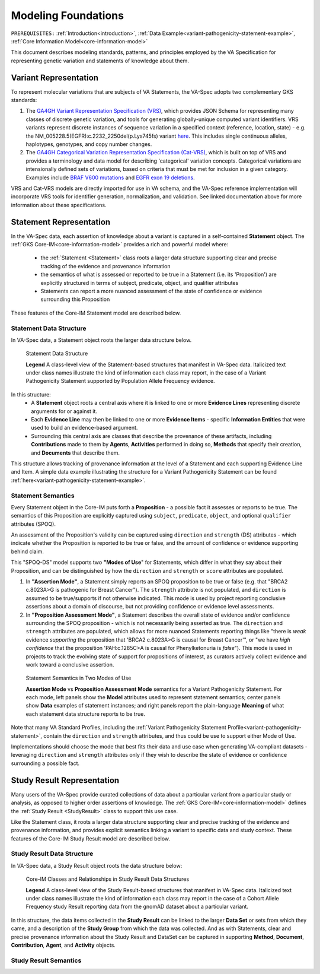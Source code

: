 .. _modeling-foundations:

Modeling Foundations
!!!!!!!!!!!!!!!!!!!!

``PREREQUISITES:`` :ref:`Introduction<introduction>`, :ref:`Data Example<variant-pathogenicity-statement-example>`, :ref:`Core Information Model<core-information-model>`

This document describes modeling standards, patterns, and principles employed by the VA Specification for representing genetic variation and statements of knowledge about them. 

Variant Representation
@@@@@@@@@@@@@@@@@@@@@@
To represent molecular variations that are subjects of VA Statements, the VA-Spec adopts two complementary GKS standards:

#. The `GA4GH Variant Representation Specification (VRS) <https://vrs.ga4gh.org/en/latest/index.html>`_, which provides JSON Schema for representing many classes of discrete genetic variation, and tools for generating globally-unique computed variant identifiers. VRS variants represent discrete instances of sequence variation in a specified context (reference, location, state) - e.g. the NM_005228.5(EGFR):c.2232_2250del(p.Lys745fs) variant `here <https://www.ncbi.nlm.nih.gov/clinvar/variation/177787/>`_. This includes single continuous alleles, haplotypes, genotypes, and copy number changes.

#. The `GA4GH Categorical Variation Representation Specification (Cat-VRS) <https://github.com/ga4gh/cat-vrs?tab=readme-ov-file>`_, which is built on top of VRS and provides a terminology and data model for describing 'categorical' variation concepts. Categorical variations are intensionally defined sets of variations, based on criteria that must be met for inclusion in a given category. Examples include `BRAF V600 mutations <https://civicdb.org/molecular-profiles/17/summary>`_ and `EGFR exon 19 deletions <https://civicdb.org/molecular-profiles/133/summary>`_. 

VRS and Cat-VRS models are directly imported for use in VA schema, and the VA-Spec reference implementation will incorporate VRS tools for identifier generation, normalization, and validation. See linked documentation above for more information about these specifications.  

Statement Representation
@@@@@@@@@@@@@@@@@@@@@@@@

In the VA-Spec data, each assertion of knowledge about a variant is captured in a self-contained **Statement** object. The :ref:`GKS Core-IM<core-information-model>` provides a rich and powerful model where:

 * the :ref:`Statement <Statement>` class roots a larger data structure supporting clear and precise tracking of the evidence and provenance information
 * the semantics of what is assessed or reported to be true in a Statement (i.e. its 'Proposition') are explicitly structured in terms of subject, predicate, object, and qualifier attributes
 * Statements can report a more nuanced assessment of the state of confidence or evidence surrounding this Proposition

These features of the Core-IM Statement model are described below. 

Statement Data Structure
$$$$$$$$$$$$$$$$$$$$$$$$

In VA-Spec data, a Statement object roots the larger data structure below.

.. core-im-statement-data-structure:

.. figure:: images/core-im-statement-data-structure.png

   Statement Data Structure

   **Legend** A class-level view of the Statement-based structures that manifest in VA-Spec data. Italicized text under class names illustrate the kind of information each class may report, in the case of a Variant Pathogenicity Statement supported by Population Allele Frequency evidence.

In this structure:
 * A **Statement** object roots a central axis where it is linked to one or more **Evidence Lines** representing discrete arguments for or against it.
 * Each **Evidence Line** may then be linked to one or more **Evidence Items** - specific **Information Entities** that were used to build an evidence-based argument. 
 * Surrounding this central axis are classes that describe the provenance of these artifacts, including **Contributions** made to them by **Agents**, **Activities** performed in doing so, **Methods** that specify their creation, and **Documents** that describe them. 

This structure allows tracking of provenance information at the level of a Statement and each supporting Evidence Line and Item. A simple data example illustrating the structure for a Variant Pathogenicity Statement can be found :ref:`here<variant-pathogenicity-statement-example>`.

Statement Semantics
$$$$$$$$$$$$$$$$$$$
Every Statement object in the Core-IM puts forth a **Proposition** - a possible fact it assesses or reports to be true. The semantics of this Proposition are explicitly captured using ``subject``, ``predicate``, ``object``, and optional ``qualifier`` attributes (SPOQ). 

An assessment of the Proposition's validity can be captured using ``direction`` and ``strength``  (DS) attributes - which indicate whether the Proposition is reported to be true or false, and the amount of confidence or evidence supporting behind claim. 

This "SPOQ-DS" model supports two **"Modes of Use**" for Statements, which differ in what they say about their Proposition, and can be distinguished by how the ``direction`` and ``strength`` or ``score`` attributes are populated. 

#. In **"Assertion Mode"**, a Statement simply reports an SPOQ proposition to be true or false (e.g. that "BRCA2 c.8023A>G is pathogenic for Breast Cancer"). The ``strength`` attribute is not populated, and ``direction`` is assumed to be true/supports if not otherwise indicated. This mode is used by project reporting conclusive assertions about a domain of discourse, but not providing confidence or evidence level assessments.

#. In **"Proposition Assessment Mode"**, a Statement describes the overall state of evidence and/or confidence surrounding the SPOQ proposition - which is not necessarily being asserted as true. The ``direction`` and ``strength`` attributes are populated, which allows for more nuanced Statements reporting things like "there is *weak* evidence *supporting* the proposition that 'BRCA2 c.8023A>G is causal for Breast Cancer'", or "we have *high confidence* that the proposition 'PAH:c.1285C>A is causal for Phenylketonuria is *false*").  This mode is used in projects to track the evolving state of support for propositions of interest, as curators actively collect evidence and work toward a conclusive assertion.   

.. core-im-statement-semantics:

.. figure:: images/core-im-statement-semantics.png

   Statement Semantics in Two Modes of Use 

   **Assertion Mode** vs **Proposition Assessment Mode** semantics for a Variant Pathogenicity Statement. For each mode, left panels show the **Model** attributes used to represent statement semantics; center panels show **Data** examples of statement instances; and right panels report the plain-language **Meaning** of what each statement data structure reports to be true. 

Note that many VA Standard Profiles, including the :ref:`Variant Pathogenicity Statement Profile<variant-pathogenicity-statement>`, contain the ``direction`` and ``strength`` attributes, and thus could be use to support either Mode of Use. 

Implementations should choose the mode that best fits their data and use case when generating VA-compliant datasets - leveraging ``direction`` and ``strength`` attributes only if they wish to describe the state of evidence or confidence surrounding a possible fact.

Study Result Representation
@@@@@@@@@@@@@@@@@@@@@@@@@@@

Many users of the VA-Spec provide curated collections of data about a particular variant from a particular study or analysis, as opposed to higher order assertions of knowledge. The :ref:`GKS Core-IM<core-information-model>` defines the :ref:`Study Result <StudyResult>` class to support this use case.

Like the Statement class, it roots a larger data structure supporting clear and precise tracking of the evidence and provenance information, and provides explicit semantics linking a variant to specific data and study context. These features of the Core-IM Study Result model are described below. 

Study Result Data Structure
$$$$$$$$$$$$$$$$$$$$$$$$$$$

In VA-Spec data, a Study Result object roots the data structure below:

.. core-im-study-result-data-structure:

.. figure:: images/core-im-study-result-data-structure.png

   Core-IM Classes and Relationships in Study Result Data Structures

   **Legend** A class-level view of the Study Result-based structures that manifest in VA-Spec data. Italicized text under class names illustrate the kind of information each class may report in the case of a Cohort Allele Frequency study Result reporting data from the gnomAD dataset about a particular variant.

In this structure, the data items collected in the **Study Result** can be linked to the larger **Data Set** or sets from which they came, and a description of the **Study Group** from which the data was collected. And as with Statements, clear and precise provenance information about the Study Result and DataSet can be captured in supporting **Method**, **Document**, **Contribution**, **Agent**, and **Activity** objects.

Study Result Semantics
$$$$$$$$$$$$$$$$$$$$$$




